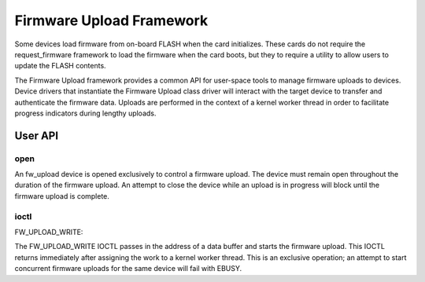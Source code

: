 .. SPDX-License-Identifier: GPL-2.0

=========================
Firmware Upload Framework
=========================

Some devices load firmware from on-board FLASH when the card initializes.
These cards do not require the request_firmware framework to load the
firmware when the card boots, but they to require a utility to allow
users to update the FLASH contents.

The Firmware Upload framework provides a common API for user-space tools
to manage firmware uploads to devices. Device drivers that instantiate the
Firmware Upload class driver will interact with the target device to
transfer and authenticate the firmware data. Uploads are performed in the
context of a kernel worker thread in order to facilitate progress
indicators during lengthy uploads.

User API
========

open
----

An fw_upload device is opened exclusively to control a firmware upload.
The device must remain open throughout the duration of the firmware upload.
An attempt to close the device while an upload is in progress will block
until the firmware upload is complete.

ioctl
-----

FW_UPLOAD_WRITE:

The FW_UPLOAD_WRITE IOCTL passes in the address of a data buffer and starts
the firmware upload. This IOCTL returns immediately after assigning the work
to a kernel worker thread. This is an exclusive operation; an attempt to
start concurrent firmware uploads for the same device will fail with EBUSY.
